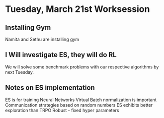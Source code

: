 * Tuesday, March 21st Worksession
** Installing Gym
Namita and Sethu are installing gym
** I Will investigate ES, they will do RL
 We will solve some benchmark problems with our respective algorithms by next Tuesday.
** Notes on ES implementation
ES is for training Neural Networks
Virtual Batch normalization is important
Communication strategies based on random numbers
ES exhibits better exploration than TRPO
Robust - fixed hyper parameters
